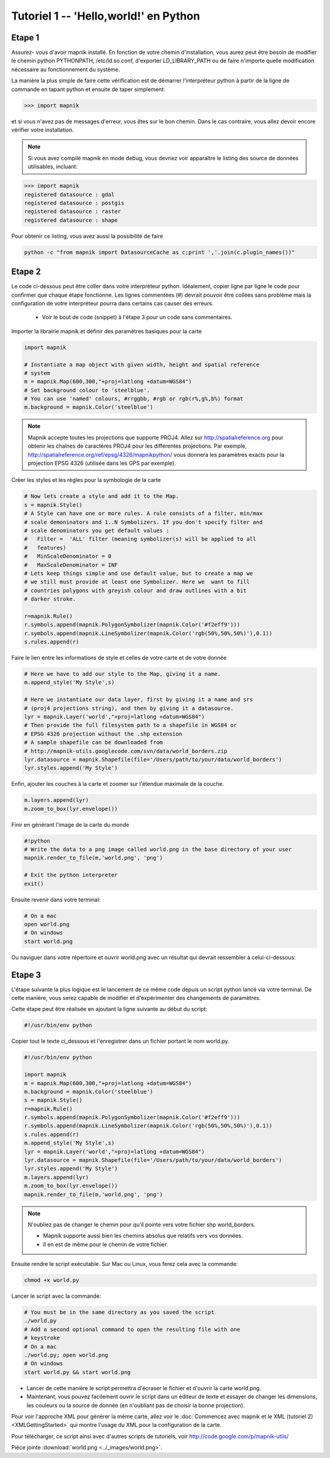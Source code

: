 *******************************************************************************
Tutoriel 1 -- 'Hello,world!' en Python
*******************************************************************************

Etape 1
-------

Assurez- vous d'avoir mapnik installé. En fonction de votre chemin
d'installation, vous aurez peut être besoin de modifier le chemin python
PYTHONPATH, /etc/ld.so.conf, d'exporter LD_LIBRARY_PATH ou de faire n'importe
quelle modification nécessaire au fonctionnement du système.

La manière la plus simple de faire cette vérification est de démarrer
l'interpréteur python à partir de la ligne de commande en tapant python
et ensuite de taper simplement:

.. sourcecode:: python

    >>> import mapnik


et si vous n'avez pas de messages d'erreur, vous êtes sur le bon chemin. Dans
le cas contraire, vous allez devoir encore vérifier votre installation.

.. note:: Si vous avez compilé mapnik en mode debug, vous devriez voir
   apparaître le listing des source de données utilisables, incluant:

.. sourcecode:: python

    >>> import mapnik
    registered datasource : gdal
    registered datasource : postgis
    registered datasource : raster
    registered datasource : shape

Pour obtenir ce listing, vous avez aussi la possibilité de faire

.. sourcecode:: python

    python -c "from mapnik import DatasourceCache as c;print ','.join(c.plugin_names())"


Etape 2
-------

Le code ci-dessous peut être coller dans votre interpréteur python. Idéalement,
copier ligne par ligne le code pour confirmer que chaque étape fonctionne. Les
lignes commentées (#) devrait pouvoir être collées sans problème mais la
configuration de votre interpréteur pourra dans certains cas causer des erreurs.

 * Voir le bout de code (snippet) à l'étape 3 pour un code sans commentaires.

Importer la librairie mapnik et définir des paramètres basiques pour la carte

.. sourcecode:: python

    import mapnik

    # Instantiate a map object with given width, height and spatial reference
    # system
    m = mapnik.Map(600,300,"+proj=latlong +datum=WGS84")
    # Set background colour to 'steelblue'.
    # You can use 'named' colours, #rrggbb, #rgb or rgb(r%,g%,b%) format
    m.background = mapnik.Color('steelblue')



.. note:: Mapnik accepte toutes les projections que supporte PROJ4. Allez sur
   http://spatialreference.org pour obtenir les chaînes de caractères PROJ4
   pour les différentes projections. Par exemple,
   http://spatialreference.org/ref/epsg/4326/mapnikpython/ vous donnera les
   paramètres exacts pour la projection EPSG 4326 (utilisée dans les GPS par
   exemple).

Créer les styles et les règles pour la symbologie de la carte

.. sourcecode:: python

    # Now lets create a style and add it to the Map.
    s = mapnik.Style()
    # A Style can have one or more rules. A rule consists of a filter, min/max
    # scale demoninators and 1..N Symbolizers. If you don't specify filter and
    # scale denominators you get default values :
    #   Filter =  'ALL' filter (meaning symbolizer(s) will be applied to all
    #   features)
    #   MinScaleDenominator = 0
    #   MaxScaleDenominator = INF
    # Lets keep things simple and use default value, but to create a map we
    # we still must provide at least one Symbolizer. Here we  want to fill
    # countries polygons with greyish colour and draw outlines with a bit
    # darker stroke.

    r=mapnik.Rule()
    r.symbols.append(mapnik.PolygonSymbolizer(mapnik.Color('#f2eff9')))
    r.symbols.append(mapnik.LineSymbolizer(mapnik.Color('rgb(50%,50%,50%)'),0.1))
    s.rules.append(r)


Faire le lien entre les informations de style et celles de votre carte et de
votre donnée

.. sourcecode:: python

    # Here we have to add our style to the Map, giving it a name.
    m.append_style('My Style',s)

    # Here we instantiate our data layer, first by giving it a name and srs
    # (proj4 projections string), and then by giving it a datasource.
    lyr = mapnik.Layer('world',"+proj=latlong +datum=WGS84")
    # Then provide the full filesystem path to a shapefile in WGS84 or
    # EPSG 4326 projection without the .shp extension
    # A sample shapefile can be downloaded from
    # http://mapnik-utils.googlecode.com/svn/data/world_borders.zip
    lyr.datasource = mapnik.Shapefile(file='/Users/path/to/your/data/world_borders')
    lyr.styles.append('My Style')


Enfin, ajouter les couches à la carte et zoomer sur l'étendue maximale de la couche.

.. sourcecode:: python

    m.layers.append(lyr)
    m.zoom_to_box(lyr.envelope())

Finir en générant l'image de la carte du monde

.. sourcecode:: python

    #!python
    # Write the data to a png image called world.png in the base directory of your user
    mapnik.render_to_file(m,'world.png', 'png')

    # Exit the python interpreter
    exit()


Ensuite revenir dans votre terminal:

.. sourcecode:: bash

    # On a mac
    open world.png
    # On windows
    start world.png


Ou naviguer dans votre répertoire et ouvrir world.png avec un résultat qui
devrait ressembler à celui-ci-dessous:

.. _world:
.. figure::  ../_images/world.png


Etape 3
-------

L'étape suivante la plus logique est le lancement de ce même code depuis un
script python lancé via votre terminal. De cette manière, vous serez capable
de modifier et d'expérimenter des changements de paramètres.

Cette étape peut être réalisée en ajoutant la ligne suivante au début du script:

.. sourcecode:: python

    #!/usr/bin/env python

Copier tout le texte ci_dessous et l'enregistrer dans un fichier portant le
nom world.py.

.. sourcecode:: python

    #!/usr/bin/env python

    import mapnik
    m = mapnik.Map(600,300,"+proj=latlong +datum=WGS84")
    m.background = mapnik.Color('steelblue')
    s = mapnik.Style()
    r=mapnik.Rule()
    r.symbols.append(mapnik.PolygonSymbolizer(mapnik.Color('#f2eff9')))
    r.symbols.append(mapnik.LineSymbolizer(mapnik.Color('rgb(50%,50%,50%)'),0.1))
    s.rules.append(r)
    m.append_style('My Style',s)
    lyr = mapnik.Layer('world',"+proj=latlong +datum=WGS84")
    lyr.datasource = mapnik.Shapefile(file='/Users/path/to/your/data/world_borders')
    lyr.styles.append('My Style')
    m.layers.append(lyr)
    m.zoom_to_box(lyr.envelope())
    mapnik.render_to_file(m,'world.png', 'png')

.. note:: N'oubliez pas de changer le chemin pour qu'il pointe vers votre
   fichier shp world_borders.

   * Mapnik supporte aussi bien les chemins absolus que relatifs vers vos
     données.
   * Il en est de même pour le chemin de votre fichier.

Ensuite rendre le script exécutable. Sur Mac ou Linux, vous ferez cela avec la
commande:

.. sourcecode:: bash

    chmod +x world.py


Lancer le script avec la commande:

.. sourcecode:: bash

    # You must be in the same directory as you saved the script
    ./world.py
    # Add a second optional command to open the resulting file with one
    # keystroke
    # On a mac
    ./world.py; open world.png
    # On windows
    start world.py && start world.png


* Lancer de cette manière le script permettra d'écraser le fichier et d'ouvrir
  la carte world.png.
* Maintenant, vous pouvez facilement ouvrir le script dans un éditeur de texte
  et essayer de changer les dimensions, les couleurs ou la source de donnée
  (en n'oubliant pas de choisir la bonne projection).

Pour voir l'approche XML pour générer la même carte, allez voir le
:doc:`Commencez avec mapnik et le XML (tutoriel 2) <XMLGettingStarted>` qui
montre l'usage du XML pour la configuration de la carte.

Pour télécharger, ce script ainsi avec d'autres scripts de tutoriels,
voir http://code.google.com/p/mapnik-utils/


Pièce jointe :download:`world.png <../_images/world.png>`.

